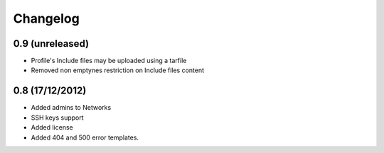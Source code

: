 Changelog
=========

0.9 (unreleased)
----------------

- Profile's Include files may be uploaded using a tarfile

- Removed non emptynes restriction on Include files content

0.8 (17/12/2012)
----------------

- Added admins to Networks

- SSH keys support

- Added license

- Added 404 and 500 error templates.
